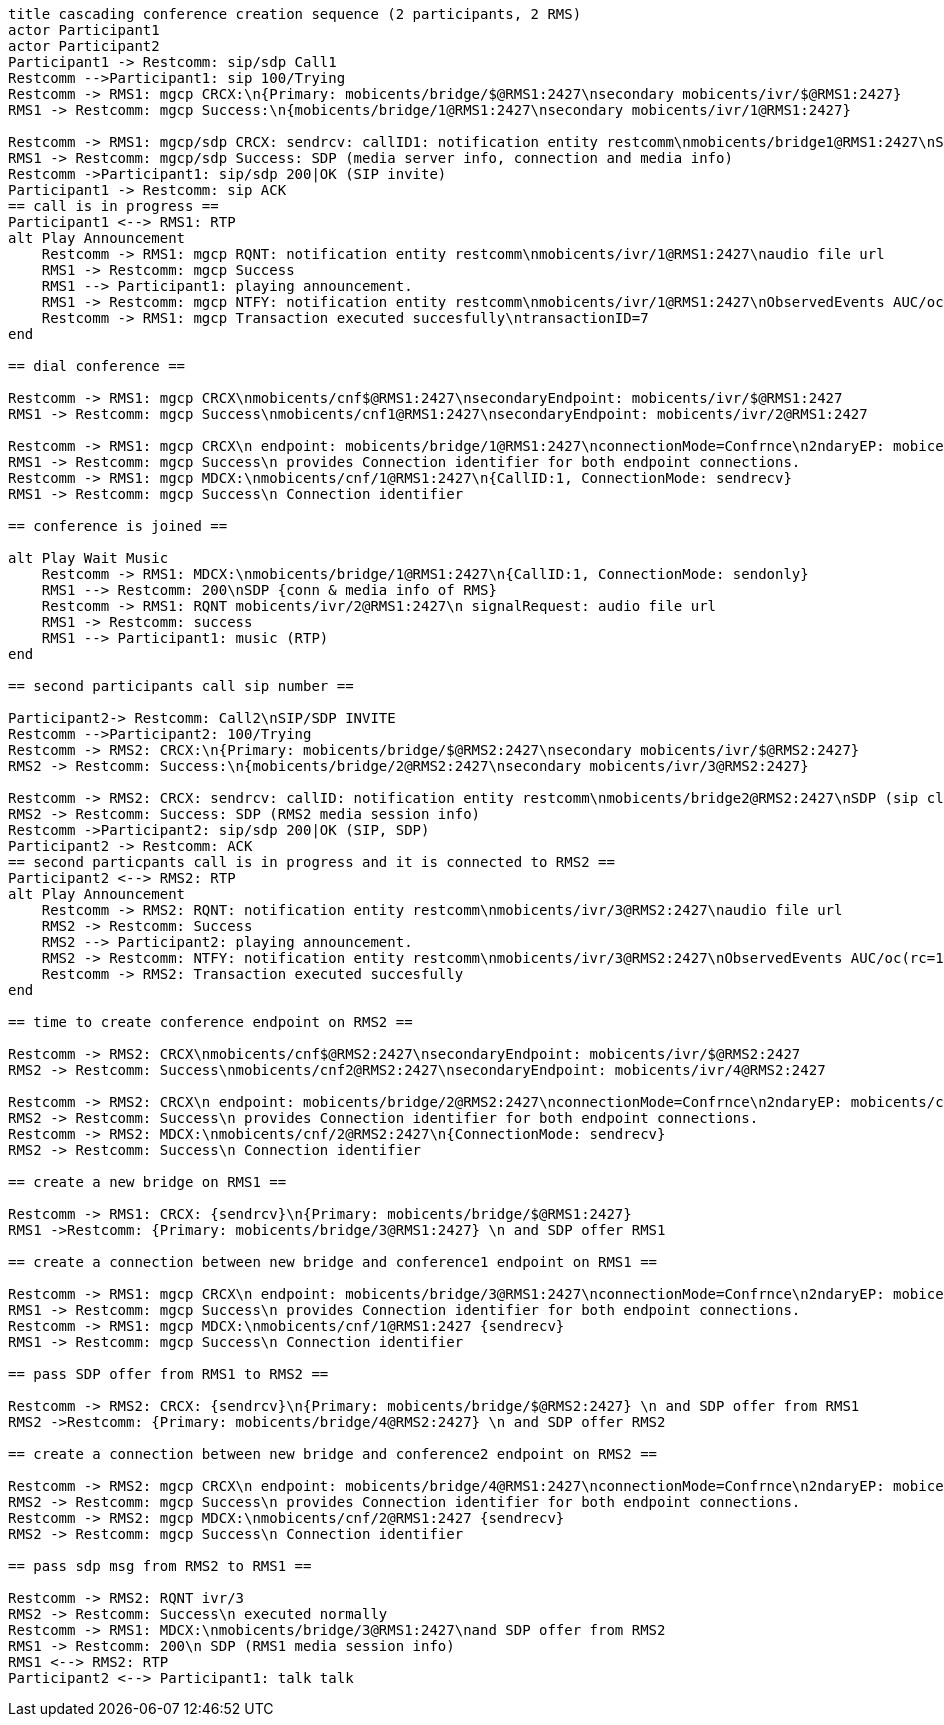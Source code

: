 [plantuml, cascading-conference-creation, png]     
....
title cascading conference creation sequence (2 participants, 2 RMS)
actor Participant1
actor Participant2
Participant1 -> Restcomm: sip/sdp Call1
Restcomm -->Participant1: sip 100/Trying
Restcomm -> RMS1: mgcp CRCX:\n{Primary: mobicents/bridge/$@RMS1:2427\nsecondary mobicents/ivr/$@RMS1:2427}
RMS1 -> Restcomm: mgcp Success:\n{mobicents/bridge/1@RMS1:2427\nsecondary mobicents/ivr/1@RMS1:2427}

Restcomm -> RMS1: mgcp/sdp CRCX: sendrcv: callID1: notification entity restcomm\nmobicents/bridge1@RMS1:2427\nSDP (sip client's info, IP etc)
RMS1 -> Restcomm: mgcp/sdp Success: SDP (media server info, connection and media info)
Restcomm ->Participant1: sip/sdp 200|OK (SIP invite)
Participant1 -> Restcomm: sip ACK
== call is in progress ==
Participant1 <--> RMS1: RTP
alt Play Announcement
    Restcomm -> RMS1: mgcp RQNT: notification entity restcomm\nmobicents/ivr/1@RMS1:2427\naudio file url
    RMS1 -> Restcomm: mgcp Success
    RMS1 --> Participant1: playing announcement.
    RMS1 -> Restcomm: mgcp NTFY: notification entity restcomm\nmobicents/ivr/1@RMS1:2427\nObservedEvents AUC/oc(rc=100)\ntransactionID=7
    Restcomm -> RMS1: mgcp Transaction executed succesfully\ntransactionID=7
end

== dial conference ==

Restcomm -> RMS1: mgcp CRCX\nmobicents/cnf$@RMS1:2427\nsecondaryEndpoint: mobicents/ivr/$@RMS1:2427
RMS1 -> Restcomm: mgcp Success\nmobicents/cnf1@RMS1:2427\nsecondaryEndpoint: mobicents/ivr/2@RMS1:2427

Restcomm -> RMS1: mgcp CRCX\n endpoint: mobicents/bridge/1@RMS1:2427\nconnectionMode=Confrnce\n2ndaryEP: mobicents/cnf/1@RMS1@2427
RMS1 -> Restcomm: mgcp Success\n provides Connection identifier for both endpoint connections.
Restcomm -> RMS1: mgcp MDCX:\nmobicents/cnf/1@RMS1:2427\n{CallID:1, ConnectionMode: sendrecv}
RMS1 -> Restcomm: mgcp Success\n Connection identifier

== conference is joined ==

alt Play Wait Music
    Restcomm -> RMS1: MDCX:\nmobicents/bridge/1@RMS1:2427\n{CallID:1, ConnectionMode: sendonly}
    RMS1 --> Restcomm: 200\nSDP {conn & media info of RMS}
    Restcomm -> RMS1: RQNT mobicents/ivr/2@RMS1:2427\n signalRequest: audio file url
    RMS1 -> Restcomm: success
    RMS1 --> Participant1: music (RTP)
end

== second participants call sip number ==

Participant2-> Restcomm: Call2\nSIP/SDP INVITE
Restcomm -->Participant2: 100/Trying
Restcomm -> RMS2: CRCX:\n{Primary: mobicents/bridge/$@RMS2:2427\nsecondary mobicents/ivr/$@RMS2:2427}
RMS2 -> Restcomm: Success:\n{mobicents/bridge/2@RMS2:2427\nsecondary mobicents/ivr/3@RMS2:2427}

Restcomm -> RMS2: CRCX: sendrcv: callID: notification entity restcomm\nmobicents/bridge2@RMS2:2427\nSDP (sip client's info, IP etc)
RMS2 -> Restcomm: Success: SDP (RMS2 media session info)
Restcomm ->Participant2: sip/sdp 200|OK (SIP, SDP)
Participant2 -> Restcomm: ACK
== second particpants call is in progress and it is connected to RMS2 ==
Participant2 <--> RMS2: RTP
alt Play Announcement
    Restcomm -> RMS2: RQNT: notification entity restcomm\nmobicents/ivr/3@RMS2:2427\naudio file url
    RMS2 -> Restcomm: Success
    RMS2 --> Participant2: playing announcement.
    RMS2 -> Restcomm: NTFY: notification entity restcomm\nmobicents/ivr/3@RMS2:2427\nObservedEvents AUC/oc(rc=100)
    Restcomm -> RMS2: Transaction executed succesfully
end

== time to create conference endpoint on RMS2 ==

Restcomm -> RMS2: CRCX\nmobicents/cnf$@RMS2:2427\nsecondaryEndpoint: mobicents/ivr/$@RMS2:2427
RMS2 -> Restcomm: Success\nmobicents/cnf2@RMS2:2427\nsecondaryEndpoint: mobicents/ivr/4@RMS2:2427

Restcomm -> RMS2: CRCX\n endpoint: mobicents/bridge/2@RMS2:2427\nconnectionMode=Confrnce\n2ndaryEP: mobicents/cnf/2@RMS2@2427
RMS2 -> Restcomm: Success\n provides Connection identifier for both endpoint connections.
Restcomm -> RMS2: MDCX:\nmobicents/cnf/2@RMS2:2427\n{ConnectionMode: sendrecv}
RMS2 -> Restcomm: Success\n Connection identifier

== create a new bridge on RMS1 ==

Restcomm -> RMS1: CRCX: {sendrcv}\n{Primary: mobicents/bridge/$@RMS1:2427}
RMS1 ->Restcomm: {Primary: mobicents/bridge/3@RMS1:2427} \n and SDP offer RMS1

== create a connection between new bridge and conference1 endpoint on RMS1 ==

Restcomm -> RMS1: mgcp CRCX\n endpoint: mobicents/bridge/3@RMS1:2427\nconnectionMode=Confrnce\n2ndaryEP: mobicents/cnf/1@RMS1@2427
RMS1 -> Restcomm: mgcp Success\n provides Connection identifier for both endpoint connections.
Restcomm -> RMS1: mgcp MDCX:\nmobicents/cnf/1@RMS1:2427 {sendrecv}
RMS1 -> Restcomm: mgcp Success\n Connection identifier

== pass SDP offer from RMS1 to RMS2 ==

Restcomm -> RMS2: CRCX: {sendrcv}\n{Primary: mobicents/bridge/$@RMS2:2427} \n and SDP offer from RMS1
RMS2 ->Restcomm: {Primary: mobicents/bridge/4@RMS2:2427} \n and SDP offer RMS2

== create a connection between new bridge and conference2 endpoint on RMS2 ==

Restcomm -> RMS2: mgcp CRCX\n endpoint: mobicents/bridge/4@RMS1:2427\nconnectionMode=Confrnce\n2ndaryEP: mobicents/cnf/2@RMS1@2427
RMS2 -> Restcomm: mgcp Success\n provides Connection identifier for both endpoint connections.
Restcomm -> RMS2: mgcp MDCX:\nmobicents/cnf/2@RMS1:2427 {sendrecv}
RMS2 -> Restcomm: mgcp Success\n Connection identifier

== pass sdp msg from RMS2 to RMS1 ==

Restcomm -> RMS2: RQNT ivr/3
RMS2 -> Restcomm: Success\n executed normally
Restcomm -> RMS1: MDCX:\nmobicents/bridge/3@RMS1:2427\nand SDP offer from RMS2
RMS1 -> Restcomm: 200\n SDP (RMS1 media session info)
RMS1 <--> RMS2: RTP
Participant2 <--> Participant1: talk talk
....